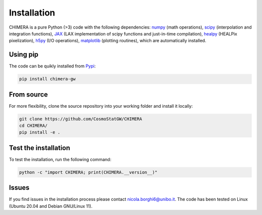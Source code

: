 .. _installation:

Installation
============
CHIMERA is a pure Python (>3) code with the following dependencies: `numpy <http://www.numpy.org/>`_ (math operations), `scipy <https://www.scipy.org/>`_ (interpolation and integration functions), `JAX <https://jax.readthedocs.io/>`_ (LAX implementation of scipy functions and just-in-time compilation), `healpy <https://healpy.readthedocs.io//>`_ (HEALPix pixelization), `h5py <https://www.h5py.org/>`_ (I/O operations), `matplotlib <https://matplotlib.org/>`_ (plotting routines), which are automatically installed.

Using pip
---------
The code can be quikly installed from `Pypi <https://pypi.org/project/chimera-gw>`_:

.. code-block:: bash

   pip install chimera-gw

From source
-----------
For more flexibility, clone the source repository into your working folder and install it locally:

.. code-block:: bash

    git clone https://github.com/CosmoStatGW/CHIMERA
    cd CHIMERA/
    pip install -e .

Test the installation
---------------------
To test the installation, run the following command:

.. code-block:: bash

    python -c "import CHIMERA; print(CHIMERA.__version__)"

Issues
------

If you find issues in the installation process please contact nicola.borghi6@unibo.it. The code has been tested on Linux (Ubuntu 20.04 and Debian GNU/Linux 11).
